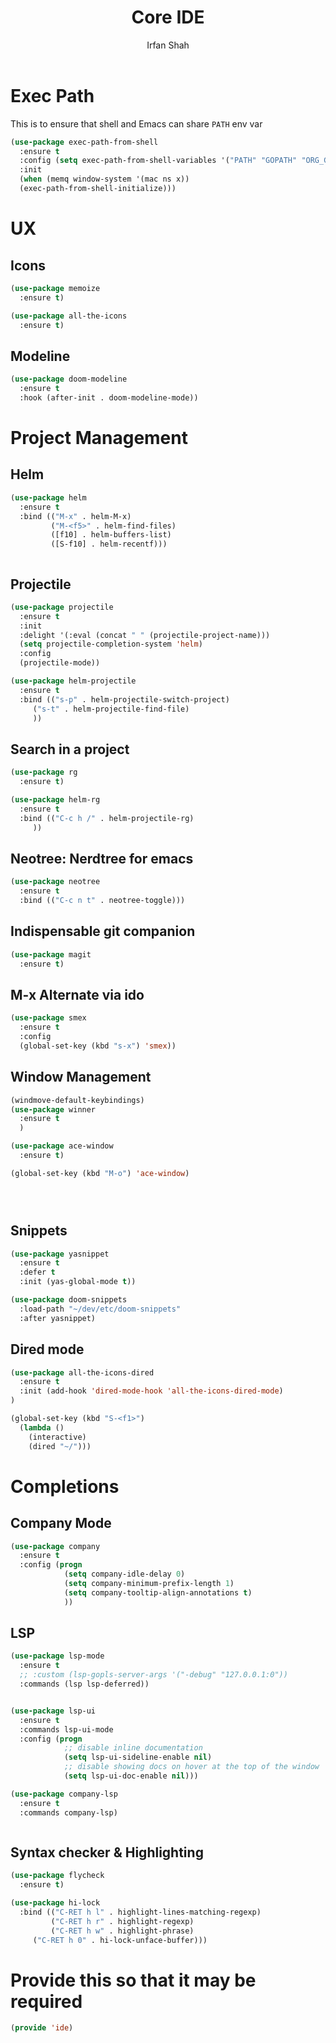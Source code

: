 #+TITLE:     Core IDE
#+AUTHOR:    Irfan Shah

* Exec Path
This is to ensure that shell and Emacs can share ~PATH~ env var
#+BEGIN_SRC emacs-lisp
(use-package exec-path-from-shell
  :ensure t
  :config (setq exec-path-from-shell-variables '("PATH" "GOPATH" "ORG_GCAL_CLIENTID" "ORG_GCAL_CLIENTSECRET" "ORG_GCAL_EMAIL" "ORG_GCAL_ORG_PATH"))
  :init
  (when (memq window-system '(mac ns x))
  (exec-path-from-shell-initialize)))
#+END_SRC

#+RESULTS:

* UX
** Icons
#+BEGIN_SRC emacs-lisp
(use-package memoize
  :ensure t)

(use-package all-the-icons
  :ensure t)
#+END_SRC

** Modeline

#+BEGIN_SRC emacs-lisp
(use-package doom-modeline
  :ensure t
  :hook (after-init . doom-modeline-mode))
#+END_SRC

#+RESULTS:
| doom-modeline-mode | (lambda nil (setq gc-cons-threshold best-gc-cons-threshold)) | magit-auto-revert-mode--init-kludge | magit-startup-asserts | magit-version | table--make-cell-map |

* Project Management
** Helm

#+BEGIN_SRC emacs-lisp
(use-package helm
  :ensure t
  :bind (("M-x" . helm-M-x)
         ("M-<f5>" . helm-find-files)
         ([f10] . helm-buffers-list)
         ([S-f10] . helm-recentf)))


#+END_SRC

** Projectile
#+BEGIN_SRC emacs-lisp
(use-package projectile
  :ensure t
  :init
  :delight '(:eval (concat " " (projectile-project-name)))
  (setq projectile-completion-system 'helm)
  :config
  (projectile-mode))

(use-package helm-projectile
  :ensure t
  :bind (("s-p" . helm-projectile-switch-project)
	 ("s-t" . helm-projectile-find-file)
	 ))
#+END_SRC

** Search in a project

#+BEGIN_SRC emacs-lisp
(use-package rg
  :ensure t)

(use-package helm-rg
  :ensure t
  :bind (("C-c h /" . helm-projectile-rg)
	 ))
#+END_SRC

** Neotree: Nerdtree for emacs
 #+BEGIN_SRC emacs-lisp
 (use-package neotree
   :ensure t
   :bind (("C-c n t" . neotree-toggle)))
 #+end_src
** Indispensable git companion
#+BEGIN_SRC emacs-lisp
(use-package magit
  :ensure t)
#+END_SRC

** M-x Alternate via ido

#+BEGIN_SRC emacs-lisp
(use-package smex
  :ensure t
  :config
  (global-set-key (kbd "s-x") 'smex))
#+END_SRC

** Window Management
#+BEGIN_SRC emacs-lisp
(windmove-default-keybindings)
(use-package winner
  :ensure t
  )

(use-package ace-window
  :ensure t)

(global-set-key (kbd "M-o") 'ace-window)




#+END_SRC

** Snippets
#+BEGIN_SRC emacs-lisp
(use-package yasnippet
  :ensure t
  :defer t
  :init (yas-global-mode t))

(use-package doom-snippets
  :load-path "~/dev/etc/doom-snippets"
  :after yasnippet)
#+END_SRC

** Dired mode

#+BEGIN_SRC emacs-lisp
(use-package all-the-icons-dired
  :ensure t
  :init (add-hook 'dired-mode-hook 'all-the-icons-dired-mode)
)

(global-set-key (kbd "S-<f1>")
  (lambda ()
    (interactive)
    (dired "~/")))
#+END_SRC
* Completions
** Company Mode
#+BEGIN_SRC emacs-lisp
(use-package company
  :ensure t
  :config (progn
            (setq company-idle-delay 0)
            (setq company-minimum-prefix-length 1)
            (setq company-tooltip-align-annotations t)
            ))

#+END_SRC

** LSP
#+BEGIN_SRC emacs-lisp
(use-package lsp-mode
  :ensure t
  ;; :custom (lsp-gopls-server-args '("-debug" "127.0.0.1:0"))
  :commands (lsp lsp-deferred))


(use-package lsp-ui
  :ensure t
  :commands lsp-ui-mode
  :config (progn
            ;; disable inline documentation
            (setq lsp-ui-sideline-enable nil)
            ;; disable showing docs on hover at the top of the window
            (setq lsp-ui-doc-enable nil)))

(use-package company-lsp
  :ensure t
  :commands company-lsp)


#+END_SRC

** Syntax checker & Highlighting

#+BEGIN_SRC emacs-lisp
(use-package flycheck
  :ensure t)

(use-package hi-lock
  :bind (("C-RET h l" . highlight-lines-matching-regexp)
         ("C-RET h r" . highlight-regexp)
         ("C-RET h w" . highlight-phrase)
	 ("C-RET h 0" . hi-lock-unface-buffer)))

#+END_SRC

* Provide this so that it may be required

#+NAME: provide
#+BEGIN_SRC emacs-lisp
(provide 'ide)
#+END_SRC

